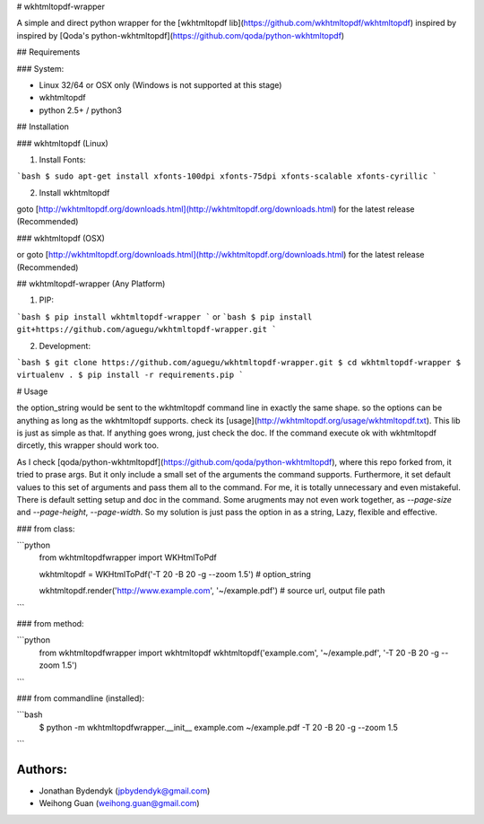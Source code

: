 # wkhtmltopdf-wrapper

A simple and direct python wrapper for the [wkhtmltopdf lib](https://github.com/wkhtmltopdf/wkhtmltopdf)
inspired by inspired by [Qoda's python-wkhtmltopdf](https://github.com/qoda/python-wkhtmltopdf)

## Requirements

### System:

- Linux 32/64 or OSX only (Windows is not supported at this stage)
- wkhtmltopdf
- python 2.5+ / python3

## Installation

### wkhtmltopdf (Linux)

1. Install Fonts:

```bash
$ sudo apt-get install xfonts-100dpi xfonts-75dpi xfonts-scalable xfonts-cyrillic
```

2. Install wkhtmltopdf

goto [http://wkhtmltopdf.org/downloads.html](http://wkhtmltopdf.org/downloads.html) for the latest release (Recommended)

### wkhtmltopdf (OSX)

or goto [http://wkhtmltopdf.org/downloads.html](http://wkhtmltopdf.org/downloads.html) for the latest release (Recommended)

## wkhtmltopdf-wrapper (Any Platform)

1. PIP:

```bash
$ pip install wkhtmltopdf-wrapper
```
or 
```bash
$ pip install git+https://github.com/aguegu/wkhtmltopdf-wrapper.git
```

2. Development:

```bash
$ git clone https://github.com/aguegu/wkhtmltopdf-wrapper.git
$ cd wkhtmltopdf-wrapper
$ virtualenv .
$ pip install -r requirements.pip
```

# Usage

the option_string would be sent to the wkhtmltopdf command line in exactly the same shape. so the options can be anything as long as the wkhtmltopdf supports. check its [usage](http://wkhtmltopdf.org/usage/wkhtmltopdf.txt).
This lib is just as simple as that. If anything goes wrong, just check the doc. If the command execute ok with  wkhtmltopdf dircetly, this wrapper should work too. 

As I check [qoda/python-wkhtmltopdf](https://github.com/qoda/python-wkhtmltopdf), where this repo forked from, it tried to prase args. But it only include a small set of the arguments the command supports. Furthermore, it set default values to this set of arguments and pass them all to the command. For me, it is totally unnecessary and even mistakeful. There is default setting setup and doc in the command. Some arugments may not even work together, as `--page-size` and `--page-height`, `--page-width`. So my solution is just pass the option in as a string, Lazy, flexible and effective.

### from class:

```python
  from wkhtmltopdfwrapper import WKHtmlToPdf

  wkhtmltopdf = WKHtmlToPdf('-T 20 -B 20 -g --zoom 1.5')
  # option_string

  wkhtmltopdf.render('http://www.example.com', '~/example.pdf')
  # source url, output file path
```  

### from method:

```python
  from wkhtmltopdfwrapper import wkhtmltopdf
  wkhtmltopdf('example.com', '~/example.pdf', '-T 20 -B 20 -g --zoom 1.5')
```

### from commandline (installed):

```bash
  $ python -m wkhtmltopdfwrapper.__init__ example.com ~/example.pdf -T 20 -B 20 -g --zoom 1.5
```



Authors:
========

- Jonathan Bydendyk (jpbydendyk@gmail.com)
- Weihong Guan (weihong.guan@gmail.com)


